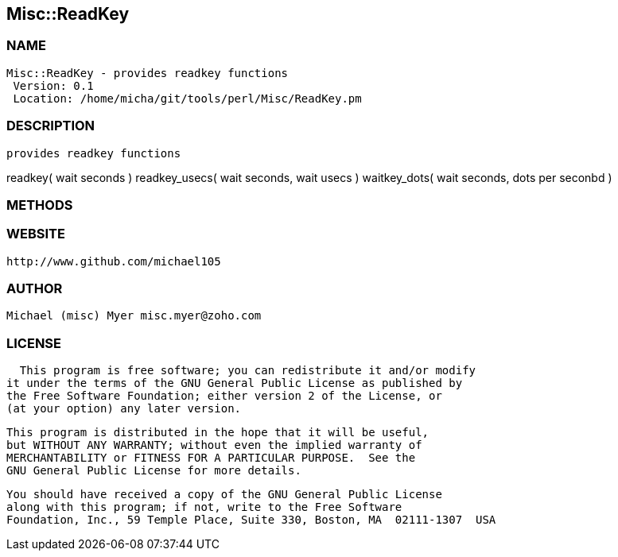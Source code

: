 

== Misc::ReadKey 

=== NAME
 Misc::ReadKey - provides readkey functions
  Version: 0.1 
  Location: /home/micha/git/tools/perl/Misc/ReadKey.pm


=== DESCRIPTION
  provides readkey functions

readkey( wait seconds )
readkey_usecs( wait seconds, wait usecs )
waitkey_dots( wait seconds, dots per seconbd )


=== METHODS



=== WEBSITE
  http://www.github.com/michael105

=== AUTHOR
  Michael (misc) Myer misc.myer@zoho.com

=== LICENSE
  
      This program is free software; you can redistribute it and/or modify
    it under the terms of the GNU General Public License as published by
    the Free Software Foundation; either version 2 of the License, or
    (at your option) any later version.

    This program is distributed in the hope that it will be useful,
    but WITHOUT ANY WARRANTY; without even the implied warranty of
    MERCHANTABILITY or FITNESS FOR A PARTICULAR PURPOSE.  See the
    GNU General Public License for more details.

    You should have received a copy of the GNU General Public License
    along with this program; if not, write to the Free Software
    Foundation, Inc., 59 Temple Place, Suite 330, Boston, MA  02111-1307  USA

  

  

